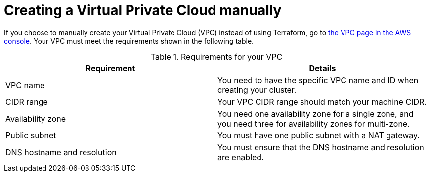 // Module included in the following assemblies:
//
// * rosa_hcp/rosa-hcp-sts-creating-a-cluster-quickly.adoc

:_mod-docs-content-type: PREFERENCE
[id="rosa-hcp-vpc-manual_{context}"]
= Creating a Virtual Private Cloud manually

If you choose to manually create your Virtual Private Cloud (VPC) instead of using Terraform, go to link:https://us-east-1.console.aws.amazon.com/vpc/[the VPC page in the AWS console]. Your VPC must meet the requirements shown in the following table.

.Requirements for your VPC
[options="header",cols="50,50"]
|===
| Requirement | Details

| VPC name
| You need to have the specific VPC name and ID when creating your cluster.

| CIDR range
| Your VPC CIDR range should match your machine CIDR.

| Availability zone
| You need one availability zone for a single zone, and you need three for availability zones for multi-zone.

| Public subnet
| You must have one public subnet with a NAT gateway.

| DNS hostname and resolution
| You must ensure that the DNS hostname and resolution are enabled.
|===